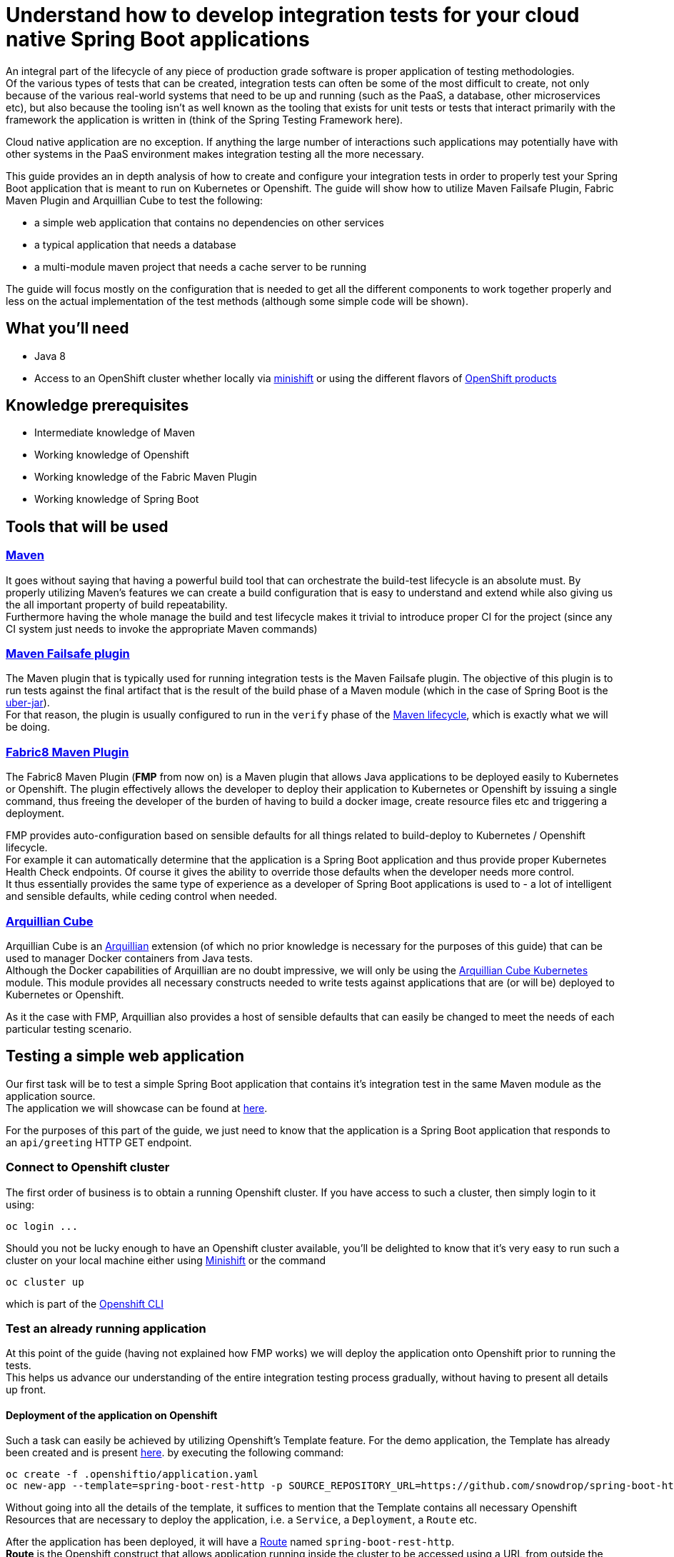 :page-layout: default
:page-title: integration-testing
:page-permalink: /guides/integration-testing

= Understand how to develop integration tests for your cloud native Spring Boot applications

An integral part of the lifecycle of any piece of production grade software is proper application of testing methodologies. +
Of the various types of tests that can be created, integration tests can often be some of the most difficult to create,
not only because of the various real-world systems that need to be up and running (such as the PaaS, a database, other microservices etc), but also because
the tooling isn't as well known as the tooling that exists for unit tests or tests that interact primarily with the framework the application is written in
(think of the Spring Testing Framework here).

Cloud native application are no exception. If anything the large number of interactions such applications may
potentially have with other systems in the PaaS environment makes integration testing all the more necessary.

This guide provides an in depth analysis of how to create and configure your integration tests in order to properly test your
Spring Boot application that is meant to run on Kubernetes or Openshift.
The guide will show how to utilize Maven Failsafe Plugin, Fabric Maven Plugin and Arquillian Cube to
test the following:

* a simple web application that contains no dependencies on other services
* a typical application that needs a database
* a multi-module maven project that needs a cache server to be running

The guide will focus mostly on the configuration that is needed to get all the different components to work together properly
and less on the actual implementation of the test methods (although some simple code will be shown).

== What you'll need

* Java 8
* Access to an OpenShift cluster whether locally via https://www.openshift.org/minishift/[minishift] or using the different
  flavors of https://www.openshift.com/products[OpenShift products]

== Knowledge prerequisites

* Intermediate knowledge of Maven
* Working knowledge of Openshift
* Working knowledge of the Fabric Maven Plugin
* Working knowledge of Spring Boot

== Tools that will be used

=== link:https://maven.apache.org/[Maven]

It goes without saying that having a powerful build tool that can orchestrate the build-test lifecycle is an absolute must.
  By properly utilizing Maven's features we can create a build configuration that is easy to understand and extend while also giving us the all important property of build repeatability. +
Furthermore having the whole manage the build and test lifecycle makes it trivial to introduce proper CI for the project (since any CI system just needs to invoke the appropriate Maven commands)

=== link:https://maven.apache.org/surefire/maven-failsafe-plugin/index.html[Maven Failsafe plugin]

The Maven plugin that is typically used for running integration tests is the Maven Failsafe plugin.
The objective of this plugin is to run tests against the final artifact that is the result of the build phase of a Maven module (which in the case of Spring Boot is the link:https://docs.spring.io/spring-boot/docs/current/reference/html/executable-jar.html[uber-jar]). +
For that reason, the plugin is usually configured to run in the `verify` phase of the link:https://maven.apache.org/guides/introduction/introduction-to-the-lifecycle.html#Lifecycle_Reference[Maven lifecycle], which is exactly what we will be doing.

=== link:https://maven.fabric8.io[Fabric8 Maven Plugin]

The Fabric8 Maven Plugin (*FMP* from now on) is a Maven plugin that allows Java applications to be deployed easily to Kubernetes or Openshift.
The plugin effectively allows the developer to deploy their application to Kubernetes or Openshift by issuing a single command, thus freeing the developer of the burden
of having to build a docker image, create resource files etc and triggering a deployment.

FMP provides auto-configuration based on sensible defaults for all things related to build-deploy to Kubernetes / Openshift lifecycle. +
For example it can automatically determine that the application is a Spring Boot application and thus provide proper Kubernetes Health Check endpoints.
Of course it gives the ability to override those defaults when the developer needs more control. +
It thus essentially provides the same type of experience as a developer of Spring Boot applications is used to - a lot of intelligent and sensible defaults, while ceding control when needed.

=== link:http://arquillian.org/arquillian-cube/[Arquillian Cube]

Arquillian Cube is an link:http://arquillian.org/[Arquillian] extension (of which no prior knowledge is necessary for the purposes of this guide) that can be used to manager Docker containers from Java tests. +
Although the Docker capabilities of Arquillian are no doubt impressive, we will only be using the link:http://arquillian.org/arquillian-cube/#_kubernetes[Arquillian Cube Kubernetes] module.
This module provides all necessary constructs needed to write tests against applications that are (or will be) deployed to Kubernetes or Openshift.

As it the case with FMP, Arquillian also provides a host of sensible defaults that can easily be changed to meet the needs of each particular testing scenario.

== Testing a simple web application

Our first task will be to test a simple Spring Boot application that contains it's integration test in the same Maven module as the application source. +
The application we will showcase can be found at link:https://github.com/snowdrop/spring-boot-http-booster[here].

For the purposes of this part of the guide, we just need to know that the application is a Spring Boot application that responds to an `api/greeting` HTTP GET endpoint.

=== Connect to Openshift cluster

The first order of business is to obtain a running Openshift cluster. If you have access to such a cluster, then simply login to it
using:

[source,bash]
----
oc login ...
----

Should you not be lucky enough to have an Openshift cluster available, you'll be delighted to know that it's very easy to run such a cluster on your local machine either using link:https://docs.openshift.org/latest/minishift/getting-started/installing.html[Minishift]
or the command

[source,bash]
----
oc cluster up
----

which is part of the link:https://docs.openshift.com/online/cli_reference/get_started_cli.html[Openshift CLI]

=== Test an already running application

At this point of the guide (having not explained how FMP works) we will deploy the application onto Openshift prior to running the tests. +
This helps us advance our understanding of the entire integration testing process gradually, without having to present all details up front.


==== Deployment of the application on Openshift

Such a task can easily be achieved by utilizing Openshift's Template feature. For the demo application, the Template has already been created and is present link:https://raw.githubusercontent.com/snowdrop/spring-boot-http-booster/master/.openshiftio/application.yaml[here].
by executing the following command:

[source,bash]
----
oc create -f .openshiftio/application.yaml
oc new-app --template=spring-boot-rest-http -p SOURCE_REPOSITORY_URL=https://github.com/snowdrop/spring-boot-http-booster.git -p SOURCE_REPOSITORY_REF=master
----

Without going into all the details of the template, it suffices to mention that the Template contains all necessary Openshift Resources that are necessary to deploy the application, i.e. a `Service`, a `Deployment`, a `Route` etc.

After the application has been deployed, it will have a link:https://docs.openshift.com/container-platform/3.9/architecture/networking/routes.html[Route] named `spring-boot-rest-http`. +
*Route* is the Openshift construct that allows application running inside the cluster to be accessed using a URL from outside the cluster and therefore is the perfect touch point
for our integration tests to interact with the application.

[NOTE]
====
In cases where tests are meant to run inside an Openshift cluster, no `Route` is necessary since the application under test can be reached using it's service name.
However we use `Route` here since it doesn't limit us to running tests inside a cluster, meaning that the tests can run locally or in any CI environment
====

===== Note on Openshift Deployment

Although we won't go into details about how the application actually gets deployed to Openshift when the command above are invoked, we will however provide a high-level overview of the process.

Essentially Openshift uses a process called S2I (Source to Image) that checks out the application code from Github, recognizes the application as a Java Maven application,
uses Maven to build the project's artifact (the Spring Boot uber--jar), creates Docker image inside Openshift's registry
and finally uses it to deploy the application (more details can be found link:https://docs.openshift.org/3.9/using_images/s2i_images/java.html[here])

For this approach to work, Maven needs to be configured to produce a Spring Boot uber-jar (in the same way as is needed to run the application locally).
The relevant Maven configuration is the typical Spring Boot uber-jar configuration like so:

[source,xml]
----
      <plugin>
        <groupId>org.springframework.boot</groupId>
        <artifactId>spring-boot-maven-plugin</artifactId>
        <configuration/>
        <executions>
          <execution>
            <goals>
              <goal>repackage</goal>
            </goals>
          </execution>
        </executions>
      </plugin>
----

Just as a reminder we note here that this configured results in the production of two jar files when the Maven `package` phase is executed. Openshift is able to correctly use the uber-jar
since the `spring-boot-maven-plugin` takes care to change the suffix of the non uber jar

==== Maven Dependencies Configuration

The first order of business is to add Arquillian to the dependencies of the project. The best way to do that is to import the Arquillian BOM to Maven's
`dependencyManagement` section like so:

[source,xml]
----
  <dependencyManagement>
    <dependencies>
      <dependency>
        <groupId>org.jboss.arquillian</groupId>
        <artifactId>arquillian-bom</artifactId>
        <version>1.4.0.Final</version>
        <type>pom</type>
        <scope>import</scope>
      </dependency>
    </dependencies>
  </dependencyManagement>
----

Adding the appropriate dependencies then becomes a matter of adding the following configuration:

[source,xml]
----
  <dependencies>
    <dependency>
      <groupId>org.jboss.arquillian.junit</groupId>
      <artifactId>arquillian-junit-standalone</artifactId>
      <scope>test</scope>
    </dependency>
    <dependency>
      <groupId>org.arquillian.cube</groupId>
      <artifactId>arquillian-cube-openshift</artifactId>
      <scope>test</scope>
      <exclusions>
        <exclusion>
          <groupId>io.undertow</groupId>
          <artifactId>undertow-core</artifactId>
        </exclusion>
      </exclusions>
    </dependency
   <dependencies>
----

The dependencies above provide add the minimum number of arquillian dependencies needed to interact will the application when it's deployed on Openshift.

==== Maven failsafe plugin configuration

Making sure that the integration tests only run in a proper environment is very important. We don't want developers inadvertently launching the integration tests
by accident only to have them fail because there is no Openshift cluster available and thus creating the false impression that the build is broken.

For that reason we introduce a Maven profile named `openshift-it` which will contain the failsafe plugin configuration needed to run the tests. +
This means that the integration tests will only run when `-Popenshift-it` is present on Maven's command-line invocation.

The profiles section of `pom.xml` will now be:

[source, xml]
----
  <profiles>
    <profile>
      <id>openshift-it</id>  #<1>
      <build>
        <plugins>
          <plugin>
            <groupId>org.apache.maven.plugins</groupId>
            <artifactId>maven-failsafe-plugin</artifactId> #<2>
            <version>2.20</version>
            <configuration>
              <systemPropertyVariables>
                <app.name>${project.artifactId}</app.name> #<3>
              </systemPropertyVariables>
            </configuration>
            <executions>
              <execution>
                <goals>
                  <goal>integration-test</goal>
                  <goal>verify</goal>           #<4>
                </goals>
              </execution>
            </executions>
          </plugin>
        </plugins>
      </build>
    </profile>
  <profiles>
----

<1> The `openshift-it` profile is declared

<2> The failsafe plugin is made part of the project's build when the `openshift-it` profile is enabled

<3> We add a system property named `app.name` that will be available to any piece of code running as part of the failsafe plugin's lifecycle. +
The value of this property is set to the project's artifactId and will be used later in the test code to allow Arquillian to access the application. +
For that reason it is crucial that the value of the `app.name` property matches exactly the name of the `Route` used for the application under test.

<4> We configure two goals for the failsafe plugin, the `integration-test` and `verify` goals. By configuring these goals, the maven surefile plugin will automatically
participate in the corresponding Maven default lifecycle phases. See link:https://maven.apache.org/surefire/maven-failsafe-plugin/plugin-info.html[this] part of the failsafe documentation for more details.

The `integration-test` goal is responsible for actually running the integration tests while `verify` is used in order to make sure that all tests passed (and fail the build if they don't)

[NOTE]
====
It's also worth noting that we haven't specified which tests are considered integration tests. Omitting such link:https://maven.apache.org/surefire/maven-failsafe-plugin/examples/inclusion-exclusion.html[configuration]
means that we are relying on failsafe's default behavior, which is to include all tests that satisfy any of the following patterns:

* `"****/IT*.java"`
* `"**/*IT.java"`
* `"**/*ITCase.java"`
====

==== Arquillian Configuration

Next comes adding the arquillian configuration file which will configure Arquillian to interact with the Openshift environment in the desired way.

.src/test/resources/arquillian.xml
----
<arquillian xmlns:xsi="http://www.w3.org/2001/XMLSchema-instance"
            xmlns="http://jboss.org/schema/arquillian"
            xsi:schemaLocation="http://jboss.org/schema/arquillian http://jboss.org/schema/arquillian/arquillian_1_0.xsd">

  <extension qualifier="openshift">
    <property name="namespace.use.current">true</property>
    <property name="env.init.enabled">false</property>
    <property name="enableImageStreamDetection">false</property>
    <property name="namespace.cleanup.enabled">false</property>
  </extension>

</arquillian>
----

The meaning of each bit of the aforementioned  configuration is the following:

* The `openshift` qualifier is needed to tell Arquillian to enable it's Openshift features
* Setting `namespace.use.current` to `true` means that Arquillian will use the current Openshift project (as is returned for example by `oc project -q`) instead of creating a testing one
* Setting `env.init.enabled` to `false` ensures that no Openshift resources will be created by the test (since we expect everything to already be deployed before the test runs)
* Having `enableImageStreamDetection` set to `false` ensures that Arquillian will not perform any search for link:https://docs.openshift.com/container-platform/3.9/dev_guide/managing_images.html[ImageStream] resources on the classpath
* By setting `namespace.cleanup.enabled` to `false` we ensure that Arquillian will not tear down the application when the tests are done

The full extent of the configuration available can be seen link:http://arquillian.org/arquillian-cube/#_kubernetes_configuration_parameters[here] and link:http://arquillian.org/arquillian-cube/#_openshift_configuration_parameters[here]

==== Test code

With the necessary configuration performed and out of our way, we can now turn our attention to writing the actual test code. We will post the test code and then proceed to explain the important parts

[source, java]
----

@RunWith(Arquillian.class) #<1>
public class OpenShiftIT {  #<2>

    @AwaitRoute(path = "/health") #<3>
    @RouteURL("${app.name}")
    private URL baseURL;

    @Test
    public void simplestTest() {   #<4>
        given()
          .baseUri(baseURL + "api/greeting")
          .get()
          .then()
          .statusCode(200);
    }
}
----

<1> We use the `Arquillian` JUnit Runner to give Arquillian control over the lifecycle of the test

<2> The name of the class ends with `IT`, thus indicating to the failsafe plugin that it's an integration test

<3> We are instructing Arquillian to wait (which is the purpose of `AwaitRoute`) until a `Route` named `spring-boot-rest-http` (which is the value we configured for the `app.name` property in `arquillian.xml`)
becomes available. Moreover Arquillian will use the `health` endpoint of said `Route`, waiting until getting an HTTP 200 response. +
It should be noted that this works because the application includes a `/health` endpoint due to the fact that it includes the Spring Boot Actuator. +
When the application becomes available, Arquillian will set the value of `baseURL` to the URL that is used to access the application from outside the cluster.

<4> In this case the test is extremely simple, only testing that the `api/greeting` endpoint responds with HTTP 200

[NOTE]
====
The HTTP interactions are performed and results verified using the excellent link:http://rest-assured.io/[RestAssured] library
====

==== Test execution

The integration test can now be executed from maven like so:

[source,bash]

----
mvn clean verify -Popenshift-it
----

It should be noted that Arquillian's configuration can be overridden on the command line. For example if we needed to tear down the application after the tests execute,
we could use the following command:

[source,bash]

----
mvn clean verify -Popenshift-it -Dnamespace.cleanup.enabled=true
----

==== Note on failsafe classpath and interaction with Spring Boot applications

The test code shown above does not use the source code of the project in any way. +
If that source were to be used in the test code for example to reuse some domain model then test would fail.

The failure would occur as a result of the combination of how the failsafe plugin sets up the classpath for the tests and how
Spring Boot lays out the source classes inside the uber jar. Essentially the failsafe plugin places the uber-jar on the classpath and is unable to locate any of the source
files inside the uber-jar because Spring Boot places them in a custom location (see link:https://github.com/spring-projects/spring-boot/issues/6254#issuecomment-229599865[this] for all the details).

The solution in such cases is to make the failsafe plugin use the non uber-jar which contains the application classes in there standard locations. +
The failsafe configuration that would be used would then be:

[source, xml]
----
  <profiles>
    <profile>
      <id>openshift-it</id>
      <build>
        <plugins>
          <plugin>
            <groupId>org.apache.maven.plugins</groupId>
            <artifactId>maven-failsafe-plugin</artifactId>
            <version>2.20</version>
            <configuration>
              <systemPropertyVariables>
                <app.name>${project.artifactId}</app.name>
              </systemPropertyVariables>
            </configuration>
            <classesDirectory> #<1>
              ${project.build.directory}/${project.build.finalName}.${project.packaging}.original
            </classesDirectory>
            <executions>
              <execution>
                <goals>
                  <goal>integration-test</goal>
                  <goal>verify</goal>
                </goals>
              </execution>
            </executions>
          </plugin>
        </plugins>
      </build>
    </profile>
  <profiles>
----

<1> Force the failsafe plugin to use the non uber-jar as the classes directory. The value of the property matches the name of the non uber jar produced by the `spring-boot-maven-plugin`

=== Deploy application as part of the integration test process

Up until now we have been operating under the assumption that the tests would be executed against an application that was running before Maven was invoked. +
Although such a scenario is useful in some cases, it would also be great for CI purposes if the application could be deployed to Openshift from source
as part of the Maven build.

In this section we will describe in depth how we can configure Maven in order to provide the developer with a single command that utilizes features provided by FMP and Arquillian
to launch and test the application.

The end result is that executing a command like

[source,bash]
----
mvn clean verify -Popenshift,openshift-it
----

will handle the entire build-deploy-test lifecycle.

==== Overview

The next steps give a bird's eye view of parts that come in to play:

* FMP generates Openshift resources
* Maven compiles the source classes
* The spring-boot-maven-plugin creates an uber-jar containing the output of the previous two processes
* FMP creates an `ImageStream` on Openshift using the uber-jar
* Failsafe uses the uber-jar as part of the classpath it provides the tests with
* Arquillian searches for Openshift resources on the test classpath.
* The Openshift resources produced by FMP are found and the application is deployed
* Arquillian initiates the tests once the application has been successfully deployed

==== FMP configuration

First of all we need to make sure that FMP goals are not executed by accident as part of the default lifecycle since they affect the Openshift cluster's state.
For that reason all of the FMP configuration will reside inside the `openshift` profile, meaning that the profile we need
to be enabled explicitly for any of the FMP goals to be executed.

[NOTE]
====
The reason we introduce a new profile and avoif reusing the `openshift-it` profile is that we might want
to execute FMP's goals independently of the integration testing process
====

For the purposes of this guide, we don't need to perform any specific configuration of FMP, we can just accept the defaults
and configure it (inside the `profiles` section) like so:

[source,xml]
----
    <profile>
      <id>openshift</id>
      <build>
        <plugins>
          <plugin>
            <groupId>io.fabric8</groupId>
            <artifactId>fabric8-maven-plugin</artifactId>
            <executions>
              <execution>
                <id>fmp</id>
                <goals>
                  <goal>resource</goal>
                  <goal>build</goal>
                </goals>
              </execution>
            </executions>
          </plugin>
        </plugins>
      </build>
    </profile>
----

The two FMP goals that we specify are `resource` and `build`.

link:https://maven.fabric8.io/#fabric8:resource[resource] is automatically attached to the `process-resources` phase of the default Maven lifecycle
and it's purpose is to create the Openshift resources (as files on the file system) that are needed to deploy the application. +
These resources include the `Service`, `DeploymentConfig` and `Route` which are all necessary to make the application available outside the cluster. +

It's worth noting that the produced Openshift resources are placed inside `target/classes/META-INF/fabric8` and the specific file that will be used later
by Arquillian is `target/classes/META-INF/fabric8/openshift.yml`. +
Having the files under `target/classes` means that when Maven packages the application and creates the final artifact (the Spring Boot uber-jar),
the all too important `META-INF/fabric8/openshift.yml` file will be present inside it.

link:https://maven.fabric8.io/#fabric8:build[build] is automatically attached to the `pre-integration-test` phase of the default Maven lifecycle
and takes care of applying the `BuildConfiguration` and `ImageStream` resources to the cluster that are necessary to deploy the application later on.

[NOTE]
====
A great way to see the plugins that are attached to each lifecycle is by executing the following command
[source,bash]
----
mvn fr.jcgay.maven.plugins:buildplan-maven-plugin:list-phase -Popenshift,openshift-it
----
====


==== How FMP resources are used before the tests are run

Now that we have a firm grasp on how and when FMP creates the necessary Openshift resources, we will close the loop and describe how these resources are used
in order to launch the application before Arquillian starts the actual tests.

Before doing so however, we will jump the gun a bit and post the final Maven command that needs to be executed to go from zero to deploying the application and
running the tests against it.

[source,bash]
----
mvn clean verify -Popenshift,openshift-it
----

As should be evident from the previous section, by the time Arquillian launches (as part of the `integration-test` phase of the default Maven lifecycle),
FMP has taken care of two things:

* An `ImageStream` has been created on Openshift that contains the Docker image built from the application's uber-jar
* A YAML file containing all the Openshift resources necessary to launch the application is present in `target/classes/META-INF/fabric8/openshift.yml`

The aforementioned `openshift.yml` file has also been copied to the Spring Boot uber-jar (with the `META-INF` directory structure preserved).
This is important since as was described earlier in the guide, the uber-jar is part of the test classpath created by the failsafe plugin.

When Arquillian is launched and has been configured to have `env.init.enabled` set to `true`, it dutifully looks for `META-INF/fabric8/openshift.yml`
inside it's classpath. Once the file is found, it used to deploy the application to Openshift.

The rest of what Arquillian does is the same as the one described in the section about testing an already running application.

Just for reference, the Arquillian configuration we use in this case is:

.src/test/resources/arquillian.xml
----
<arquillian xmlns:xsi="http://www.w3.org/2001/XMLSchema-instance"
            xmlns="http://jboss.org/schema/arquillian"
            xsi:schemaLocation="http://jboss.org/schema/arquillian http://jboss.org/schema/arquillian/arquillian_1_0.xsd">

  <extension qualifier="openshift">
    <property name="namespace.use.current">true</property>
    <property name="env.init.enabled">true</property>
    <property name="enableImageStreamDetection">false</property>
    <property name="namespace.cleanup.enabled">false</property>
  </extension>

</arquillian>
----


== Testing an application that uses a database

TODO

== Testing a multi-module maven project that uses a Cache server

TODO